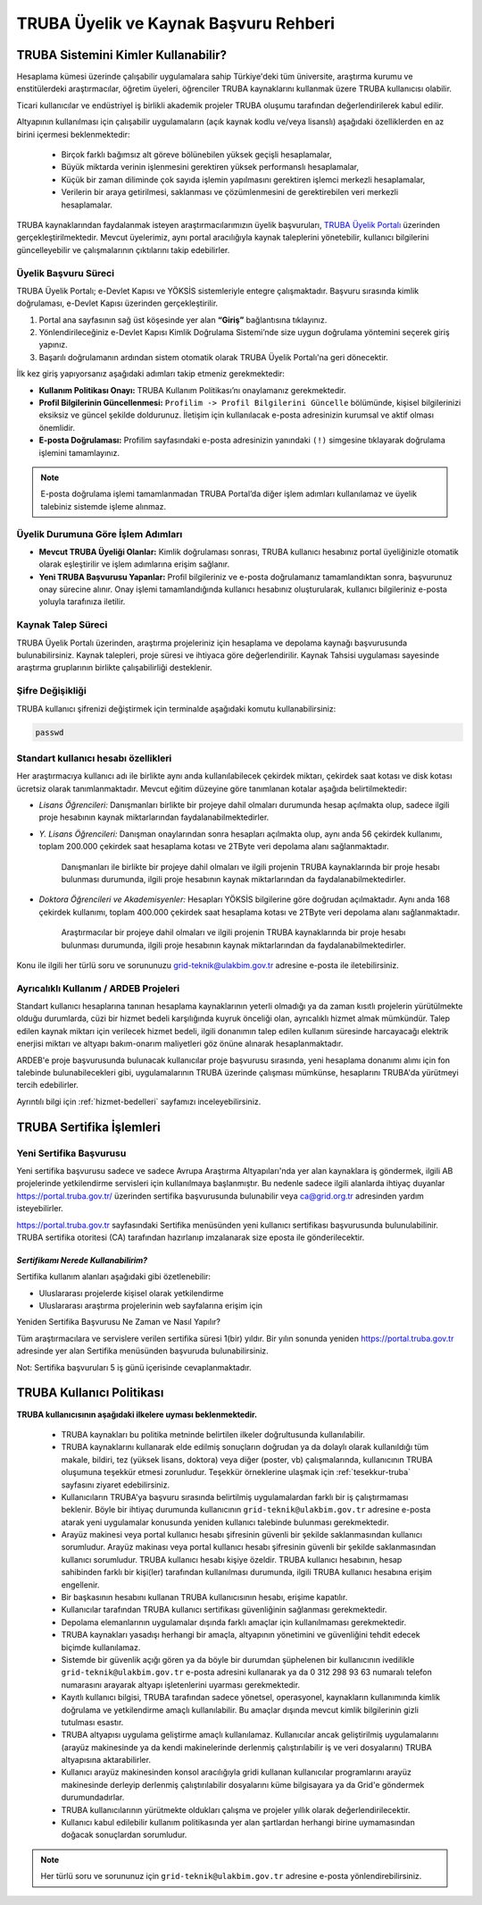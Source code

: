 .. _uyelik-bilgi:

======================================
TRUBA Üyelik ve Kaynak Başvuru Rehberi
======================================


-------------------------------------
TRUBA Sistemini Kimler Kullanabilir?
-------------------------------------

Hesaplama kümesi üzerinde çalışabilir uygulamalara sahip Türkiye'deki tüm üniversite, araştırma kurumu ve enstitülerdeki araştırmacılar, öğretim üyeleri, öğrenciler TRUBA kaynaklarını kullanmak üzere TRUBA kullanıcısı olabilir. 

Ticari kullanıcılar ve endüstriyel iş birlikli akademik projeler TRUBA oluşumu tarafından değerlendirilerek kabul edilir. 

Altyapının kullanılması için çalışabilir uygulamaların (açık kaynak kodlu ve/veya lisanslı) aşağıdaki özelliklerden en az birini içermesi beklenmektedir: 

 * Birçok farklı bağımsız alt göreve bölünebilen yüksek geçişli hesaplamalar, 
 * Büyük miktarda verinin işlenmesini gerektiren yüksek performanslı hesaplamalar, 
 * Küçük bir zaman diliminde çok sayıda işlemin yapılmasını gerektiren işlemci merkezli hesaplamalar, 
 * Verilerin bir araya getirilmesi, saklanması ve çözümlenmesini de gerektirebilen veri merkezli hesaplamalar. 
  
TRUBA kaynaklarından faydalanmak isteyen araştırmacılarımızın üyelik başvuruları, 
`TRUBA Üyelik Portalı <https://portal.truba.gov.tr>`_ üzerinden gerçekleştirilmektedir. 
Mevcut üyelerimiz, aynı portal aracılığıyla kaynak taleplerini yönetebilir, kullanıcı bilgilerini güncelleyebilir ve 
çalışmalarının çıktılarını takip edebilirler.

Üyelik Başvuru Süreci
---------------------

TRUBA Üyelik Portalı; e-Devlet Kapısı ve YÖKSİS sistemleriyle entegre çalışmaktadır. 
Başvuru sırasında kimlik doğrulaması, e-Devlet Kapısı üzerinden gerçekleştirilir.

1. Portal ana sayfasının sağ üst köşesinde yer alan **“Giriş”** bağlantısına tıklayınız.
2. Yönlendirileceğiniz e-Devlet Kapısı Kimlik Doğrulama Sistemi’nde size uygun doğrulama yöntemini seçerek giriş yapınız.
3. Başarılı doğrulamanın ardından sistem otomatik olarak TRUBA Üyelik Portalı'na geri dönecektir.

İlk kez giriş yapıyorsanız aşağıdaki adımları takip etmeniz gerekmektedir:

* **Kullanım Politikası Onayı:** 
  TRUBA Kullanım Politikası’nı onaylamanız gerekmektedir.

* **Profil Bilgilerinin Güncellenmesi:** 
  ``Profilim -> Profil Bilgilerini Güncelle`` bölümünde, kişisel bilgilerinizi eksiksiz ve güncel şekilde doldurunuz. 
  İletişim için kullanılacak e-posta adresinizin kurumsal ve aktif olması önemlidir.

* **E-posta Doğrulaması:** 
  Profilim sayfasındaki e-posta adresinizin yanındaki ``(!)`` simgesine tıklayarak doğrulama işlemini tamamlayınız.

.. note::

   E-posta doğrulama işlemi tamamlanmadan TRUBA Portal’da diğer işlem adımları kullanılamaz 
   ve üyelik talebiniz sistemde işleme alınmaz.

Üyelik Durumuna Göre İşlem Adımları
-----------------------------------

* **Mevcut TRUBA Üyeliği Olanlar:**  
  Kimlik doğrulaması sonrası, TRUBA kullanıcı hesabınız portal üyeliğinizle otomatik olarak eşleştirilir 
  ve işlem adımlarına erişim sağlanır.

* **Yeni TRUBA Başvurusu Yapanlar:**  
  Profil bilgileriniz ve e-posta doğrulamanız tamamlandıktan sonra, başvurunuz onay sürecine alınır. 
  Onay işlemi tamamlandığında kullanıcı hesabınız oluşturularak, kullanıcı bilgileriniz e-posta yoluyla tarafınıza iletilir.

Kaynak Talep Süreci
-------------------

TRUBA Üyelik Portalı üzerinden, araştırma projeleriniz için hesaplama ve depolama kaynağı başvurusunda bulunabilirsiniz.  
Kaynak talepleri, proje süresi ve ihtiyaca göre değerlendirilir. Kaynak Tahsisi uygulaması sayesinde 
araştırma gruplarının birlikte çalışabilirliği desteklenir.

Şifre Değişikliği
-----------------

TRUBA kullanıcı şifrenizi değiştirmek için terminalde aşağıdaki komutu kullanabilirsiniz:

.. code-block:: bash

   passwd


Standart kullanıcı hesabı özellikleri
--------------------------------------

Her araştırmacıya kullanıcı adı ile birlikte aynı anda kullanılabilecek çekirdek miktarı, çekirdek saat kotası ve disk kotası ücretsiz olarak tanımlanmaktadır. Mevcut eğitim düzeyine göre tanımlanan kotalar aşağıda belirtilmektedir:

- *Lisans Öğrencileri:*  Danışmanları birlikte bir projeye dahil olmaları durumunda hesap açılmakta olup, sadece ilgili proje hesabının kaynak miktarlarından faydalanabilmektedirler.

- *Y. Lisans Öğrencileri:* Danışman onaylarından sonra hesapları açılmakta olup, aynı anda 56 çekirdek kullanımı, toplam 200.000 çekirdek saat hesaplama kotası ve 2TByte veri depolama alanı sağlanmaktadır.

   Danışmanları ile birlikte bir projeye dahil olmaları ve ilgili projenin TRUBA kaynaklarında bir proje hesabı bulunması durumunda, ilgili proje hesabının kaynak miktarlarından da faydalanabilmektedirler.

- *Doktora Öğrencileri ve Akademisyenler:* Hesapları YÖKSİS bilgilerine göre doğrudan açılmaktadır. Aynı anda 168 çekirdek kullanımı, toplam 400.000 çekirdek saat hesaplama kotası ve 2TByte veri depolama alanı sağlanmaktadır.

   Araştırmacılar bir projeye dahil olmaları ve ilgili projenin TRUBA kaynaklarında bir proje hesabı bulunması durumunda, ilgili proje hesabının kaynak miktarlarından da faydalanabilmektedirler.

Konu ile ilgili her türlü soru ve sorununuzu grid-teknik@ulakbim.gov.tr adresine e-posta ile iletebilirsiniz.



Ayrıcalıklı Kullanım / ARDEB Projeleri
---------------------------------------

Standart kullanıcı hesaplarına tanınan hesaplama kaynaklarının yeterli olmadığı ya da zaman kısıtlı projelerin yürütülmekte olduğu durumlarda, cüzi bir hizmet bedeli karşılığında kuyruk önceliği olan, ayrıcalıklı hizmet almak mümkündür. Talep edilen kaynak miktarı için verilecek hizmet bedeli, ilgili donanımın talep edilen kullanım süresinde harcayacağı elektrik enerjisi miktarı ve altyapı bakım-onarım maliyetleri göz önüne alınarak hesaplanmaktadır.

ARDEB'e proje başvurusunda bulunacak kullanıcılar proje başvurusu sırasında, yeni hesaplama donanımı alımı için fon talebinde bulunabilecekleri gibi, uygulamalarının TRUBA üzerinde çalışması mümkünse, hesaplarını TRUBA'da yürütmeyi tercih edebilirler.

Ayrıntılı bilgi için :ref:`hizmet-bedelleri` sayfamızı inceleyebilirsiniz.



.. _yeni-sertifika:

----------------------------
TRUBA Sertifika İşlemleri
----------------------------

Yeni Sertifika Başvurusu
------------------------

Yeni sertifika başvurusu sadece ve sadece Avrupa Araştırma Altyapıları'nda yer alan kaynaklara iş göndermek, ilgili AB projelerinde yetkilendirme servisleri için kullanılmaya başlanmıştır. Bu nedenle sadece ilgili alanlarda ihtiyaç duyanlar https://portal.truba.gov.tr/ üzerinden sertifika başvurusunda bulunabilir veya ca@grid.org.tr adresinden yardım isteyebilirler. 

https://portal.truba.gov.tr sayfasındaki Sertifika menüsünden yeni kullanıcı sertifikası başvurusunda bulunulabilinir. TRUBA sertifika otoritesi (CA) tarafından hazırlanıp imzalanarak size eposta ile gönderilecektir. 

*Sertifikamı Nerede Kullanabilirim?*
^^^^^^^^^^^^^^^^^^^^^^^^^^^^^^^^^^^^^

Sertifika kullanım alanları aşağıdaki gibi özetlenebilir: 

* Uluslararası projelerde kişisel olarak yetkilendirme 
* Uluslararası araştırma projelerinin web sayfalarına erişim için 

Yeniden Sertifika Başvurusu Ne Zaman ve Nasıl Yapılır? 

Tüm araştırmacılara ve servislere verilen sertifika süresi 1(bir) yıldır. Bir yılın sonunda yeniden https://portal.truba.gov.tr adresinde yer alan Sertifika menüsünden başvuruda bulunabilirsiniz. 

Not: Sertifika başvuruları 5 iş günü içerisinde cevaplanmaktadır. 


----------------------------
TRUBA Kullanıcı Politikası
----------------------------

**TRUBA kullanıcısının aşağıdaki ilkelere uyması beklenmektedir.**

  * TRUBA kaynakları bu politika metninde belirtilen ilkeler doğrultusunda kullanılabilir. 
  
  * TRUBA kaynaklarını kullanarak elde edilmiş sonuçların doğrudan ya da dolaylı olarak kullanıldığı tüm makale, bildiri, tez (yüksek lisans, doktora) veya diğer (poster, vb) çalışmalarında, kullanıcının TRUBA oluşumuna teşekkür etmesi zorunludur. Teşekkür örneklerine ulaşmak için  :ref:`tesekkur-truba` sayfasını ziyaret edebilirsiniz.
  
  * Kullanıcıların TRUBA'ya başvuru sırasında belirtilmiş uygulamalardan farklı bir iş çalıştırmaması beklenir. Böyle bir ihtiyaç durumunda kullanıcının ``grid-teknik@ulakbim.gov.tr`` adresine e-posta atarak yeni uygulamalar konusunda yeniden kullanıcı talebinde bulunması gerekmektedir. 
  
  * Arayüz makinesi veya portal kullanıcı hesabı şifresinin güvenli bir şekilde saklanmasından kullanıcı sorumludur. Arayüz makinası veya portal kullanıcı hesabı şifresinin güvenli bir şekilde saklanmasından kullanıcı sorumludur. TRUBA kullanıcı hesabı kişiye özeldir. TRUBA kullanıcı hesabının, hesap sahibinden farklı bir kişi(ler) tarafından kullanılması durumunda, ilgili TRUBA kullanıcı hesabına erişim engellenir. 
  
  * Bir başkasının hesabını kullanan TRUBA kullanıcısının hesabı, erişime kapatılır.
  
  * Kullanıcılar tarafından TRUBA kullanıcı sertifikası güvenliğinin sağlanması gerekmektedir. 

  * Depolama elemanlarının uygulamalar dışında farklı amaçlar için kullanılmaması gerekmektedir. 
  
  * TRUBA kaynakları yasadışı herhangi bir amaçla, altyapının yönetimini ve güvenliğini tehdit edecek biçimde kullanılamaz. 
  
  * Sistemde bir güvenlik açığı gören ya da böyle bir durumdan şüphelenen bir kullanıcının ivedilikle ``grid-teknik@ulakbim.gov.tr`` e-posta adresini kullanarak ya da 0 312 298 93 63 numaralı telefon numarasını arayarak altyapı işletenlerini uyarması gerekmektedir. 
    
  * Kayıtlı kullanıcı bilgisi, TRUBA tarafından sadece yönetsel, operasyonel, kaynakların kullanımında kimlik doğrulama ve yetkilendirme amaçlı kullanılabilir. Bu amaçlar dışında mevcut kimlik bilgilerinin gizli tutulması esastır. 
  
  * TRUBA altyapısı uygulama geliştirme amaçlı kullanılamaz. Kullanıcılar ancak geliştirilmiş uygulamalarını (arayüz makinesinde ya da kendi makinelerinde derlenmiş çalıştırılabilir iş ve veri dosyalarını) TRUBA altyapısına aktarabilirler. 
  
  * Kullanıcı arayüz makinesinden konsol aracılığıyla gridi kullanan kullanıcılar programlarını arayüz makinesinde derleyip derlenmiş çalıştırılabilir dosyalarını küme bilgisayara ya da Grid'e göndermek durumundadırlar. 
  
  * TRUBA kullanıcılarının yürütmekte oldukları çalışma ve projeler yıllık olarak değerlendirilecektir.
  
  * Kullanıcı kabul edilebilir kullanım politikasında yer alan şartlardan herhangi birine uymamasından doğacak sonuçlardan sorumludur. 


.. note::

  Her türlü soru ve sorununuz için ``grid-teknik@ulakbim.gov.tr`` adresine e-posta yönlendirebilirsiniz. 




